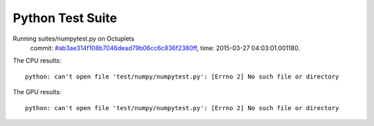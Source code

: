 
Python Test Suite
=================

Running suites/numpytest.py on Octuplets
    commit: `#ab3ae314f108b7046dead79b06cc6c836f2380ff <https://bitbucket.org/bohrium/bohrium/commits/ab3ae314f108b7046dead79b06cc6c836f2380ff>`_,
    time: 2015-03-27 04:03:01.001180.

The CPU results::

  
  python: can't open file 'test/numpy/numpytest.py': [Errno 2] No such file or directory
  
The GPU results::

  
  python: can't open file 'test/numpy/numpytest.py': [Errno 2] No such file or directory
  
